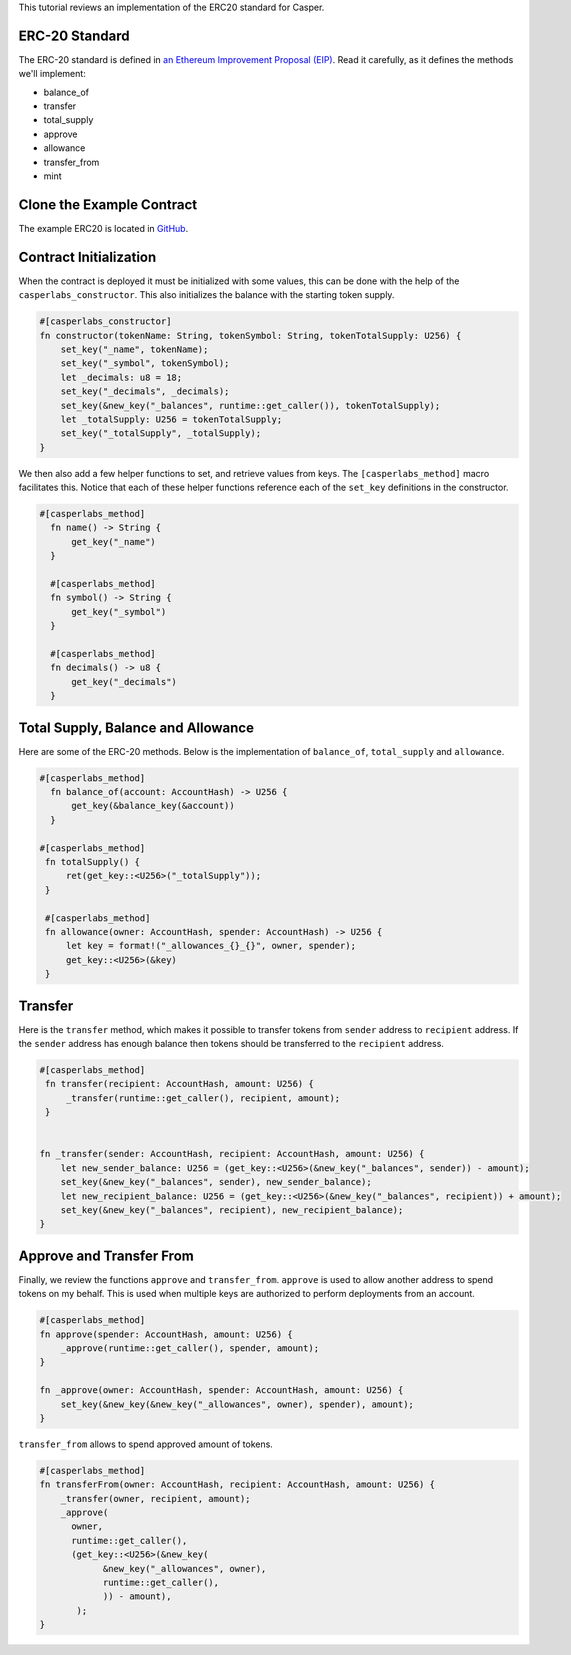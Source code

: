 This tutorial reviews an implementation of the ERC20 standard for Casper.

ERC-20 Standard
---------------

The ERC-20 standard is defined in `an Ethereum Improvement Proposal (EIP) <https://github.com/ethereum/EIPs/blob/master/EIPS/eip-20.md#>`_. Read it carefully, as it defines the methods we'll implement:


* balance_of
* transfer
* total_supply
* approve
* allowance
* transfer_from
* mint

Clone the Example Contract
---------------------------------

The example ERC20 is located in `GitHub <https://github.com/CasperLabs/erc20>`_.


Contract Initialization
-----------------------

When the contract is deployed it must be initialized with some values, this can be done with the help of the ``casperlabs_constructor``. This also initializes the balance with the starting token supply.

.. code-block:: rust

   #[casperlabs_constructor]
   fn constructor(tokenName: String, tokenSymbol: String, tokenTotalSupply: U256) {
       set_key("_name", tokenName);
       set_key("_symbol", tokenSymbol);
       let _decimals: u8 = 18;
       set_key("_decimals", _decimals);
       set_key(&new_key("_balances", runtime::get_caller()), tokenTotalSupply);
       let _totalSupply: U256 = tokenTotalSupply;
       set_key("_totalSupply", _totalSupply);
   }

We then also add a few helper functions to set, and retrieve values from keys. The ``[casperlabs_method]`` macro facilitates this. Notice that each of these helper functions reference each of the ``set_key`` definitions in the constructor.

.. code-block:: rust

  #[casperlabs_method]
    fn name() -> String {
        get_key("_name")
    }

    #[casperlabs_method]
    fn symbol() -> String {
        get_key("_symbol")
    }

    #[casperlabs_method]
    fn decimals() -> u8 {
        get_key("_decimals")
    }


Total Supply, Balance and Allowance
-----------------------------------

Here are some of the  ERC-20 methods. Below is the implementation of ``balance_of``\ , ``total_supply`` and ``allowance``. 

.. code-block:: rust

  #[casperlabs_method]
    fn balance_of(account: AccountHash) -> U256 {
        get_key(&balance_key(&account))
    }
  
  #[casperlabs_method]
   fn totalSupply() {
       ret(get_key::<U256>("_totalSupply"));
   }

   #[casperlabs_method]
   fn allowance(owner: AccountHash, spender: AccountHash) -> U256 {
       let key = format!("_allowances_{}_{}", owner, spender);
       get_key::<U256>(&key)
   }
   

Transfer
--------

Here is the ``transfer`` method, which makes it possible to transfer tokens from ``sender`` address to ``recipient`` address. If the ``sender`` address has enough balance then tokens should be transferred to the ``recipient`` address.

.. code-block:: rust

   #[casperlabs_method]
    fn transfer(recipient: AccountHash, amount: U256) {
        _transfer(runtime::get_caller(), recipient, amount);
    }


   fn _transfer(sender: AccountHash, recipient: AccountHash, amount: U256) {
       let new_sender_balance: U256 = (get_key::<U256>(&new_key("_balances", sender)) - amount);
       set_key(&new_key("_balances", sender), new_sender_balance);
       let new_recipient_balance: U256 = (get_key::<U256>(&new_key("_balances", recipient)) + amount);
       set_key(&new_key("_balances", recipient), new_recipient_balance);
   }

Approve and Transfer From
-------------------------

Finally, we review the functions ``approve`` and ``transfer_from``. ``approve`` is used to allow another address to spend tokens on my behalf.
This is used when multiple keys are authorized to perform deployments from an account.

.. code-block:: rust

   #[casperlabs_method]
   fn approve(spender: AccountHash, amount: U256) {
       _approve(runtime::get_caller(), spender, amount);
   }

   fn _approve(owner: AccountHash, spender: AccountHash, amount: U256) {
       set_key(&new_key(&new_key("_allowances", owner), spender), amount);
   }

``transfer_from`` allows to spend approved amount of tokens.

.. code-block:: rust

   #[casperlabs_method]
   fn transferFrom(owner: AccountHash, recipient: AccountHash, amount: U256) {
       _transfer(owner, recipient, amount);
       _approve(
         owner,
         runtime::get_caller(),
         (get_key::<U256>(&new_key(
               &new_key("_allowances", owner),
               runtime::get_caller(),
               )) - amount),
          );
   }
